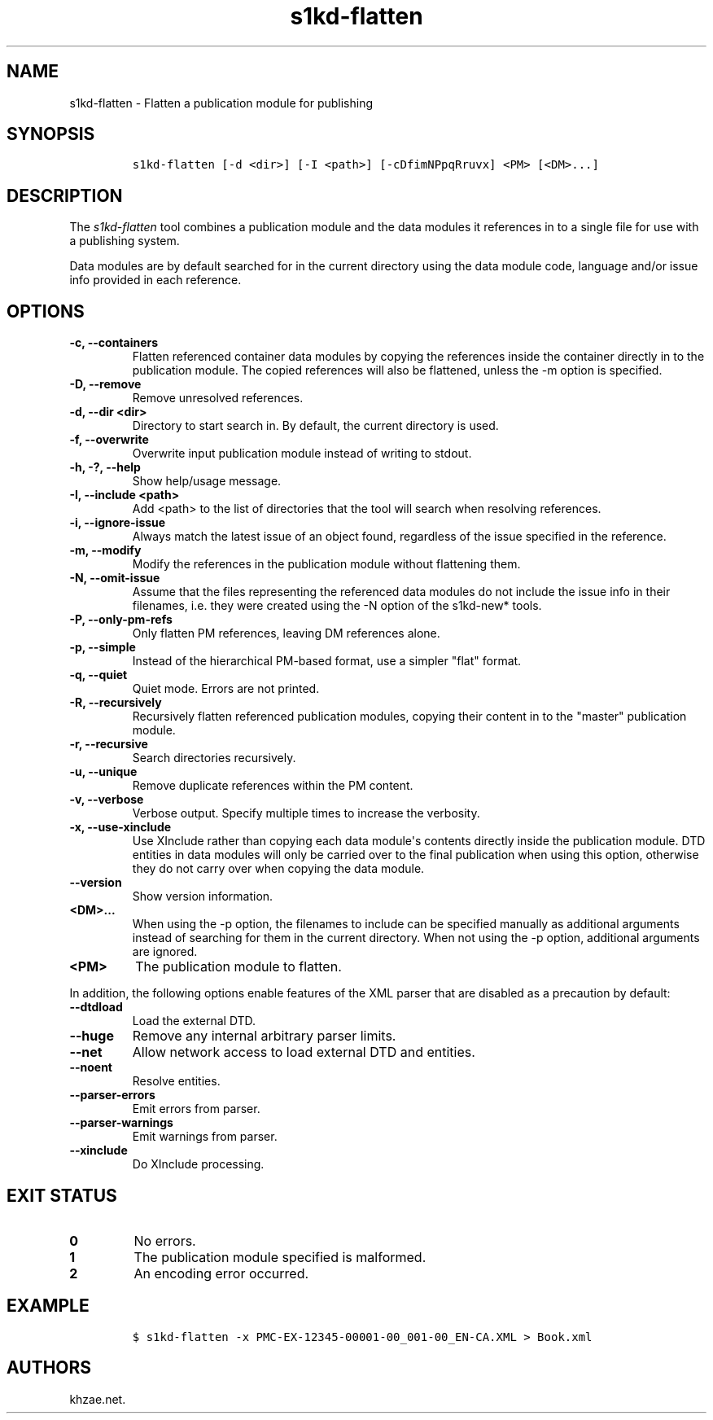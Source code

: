 .\" Automatically generated by Pandoc 2.3.1
.\"
.TH "s1kd\-flatten" "1" "2020\-05\-01" "" "s1kd\-tools"
.hy
.SH NAME
.PP
s1kd\-flatten \- Flatten a publication module for publishing
.SH SYNOPSIS
.IP
.nf
\f[C]
s1kd\-flatten\ [\-d\ <dir>]\ [\-I\ <path>]\ [\-cDfimNPpqRruvx]\ <PM>\ [<DM>...]
\f[]
.fi
.SH DESCRIPTION
.PP
The \f[I]s1kd\-flatten\f[] tool combines a publication module and the
data modules it references in to a single file for use with a publishing
system.
.PP
Data modules are by default searched for in the current directory using
the data module code, language and/or issue info provided in each
reference.
.SH OPTIONS
.TP
.B \-c, \-\-containers
Flatten referenced container data modules by copying the references
inside the container directly in to the publication module.
The copied references will also be flattened, unless the \-m option is
specified.
.RS
.RE
.TP
.B \-D, \-\-remove
Remove unresolved references.
.RS
.RE
.TP
.B \-d, \-\-dir <dir>
Directory to start search in.
By default, the current directory is used.
.RS
.RE
.TP
.B \-f, \-\-overwrite
Overwrite input publication module instead of writing to stdout.
.RS
.RE
.TP
.B \-h, \-?, \-\-help
Show help/usage message.
.RS
.RE
.TP
.B \-I, \-\-include <path>
Add <path> to the list of directories that the tool will search when
resolving references.
.RS
.RE
.TP
.B \-i, \-\-ignore\-issue
Always match the latest issue of an object found, regardless of the
issue specified in the reference.
.RS
.RE
.TP
.B \-m, \-\-modify
Modify the references in the publication module without flattening them.
.RS
.RE
.TP
.B \-N, \-\-omit\-issue
Assume that the files representing the referenced data modules do not
include the issue info in their filenames, i.e.
they were created using the \-N option of the s1kd\-new* tools.
.RS
.RE
.TP
.B \-P, \-\-only\-pm\-refs
Only flatten PM references, leaving DM references alone.
.RS
.RE
.TP
.B \-p, \-\-simple
Instead of the hierarchical PM\-based format, use a simpler "flat"
format.
.RS
.RE
.TP
.B \-q, \-\-quiet
Quiet mode.
Errors are not printed.
.RS
.RE
.TP
.B \-R, \-\-recursively
Recursively flatten referenced publication modules, copying their
content in to the "master" publication module.
.RS
.RE
.TP
.B \-r, \-\-recursive
Search directories recursively.
.RS
.RE
.TP
.B \-u, \-\-unique
Remove duplicate references within the PM content.
.RS
.RE
.TP
.B \-v, \-\-verbose
Verbose output.
Specify multiple times to increase the verbosity.
.RS
.RE
.TP
.B \-x, \-\-use\-xinclude
Use XInclude rather than copying each data module\[aq]s contents
directly inside the publication module.
DTD entities in data modules will only be carried over to the final
publication when using this option, otherwise they do not carry over
when copying the data module.
.RS
.RE
.TP
.B \-\-version
Show version information.
.RS
.RE
.TP
.B <DM>...
When using the \-p option, the filenames to include can be specified
manually as additional arguments instead of searching for them in the
current directory.
When not using the \-p option, additional arguments are ignored.
.RS
.RE
.TP
.B <PM>
The publication module to flatten.
.RS
.RE
.PP
In addition, the following options enable features of the XML parser
that are disabled as a precaution by default:
.TP
.B \-\-dtdload
Load the external DTD.
.RS
.RE
.TP
.B \-\-huge
Remove any internal arbitrary parser limits.
.RS
.RE
.TP
.B \-\-net
Allow network access to load external DTD and entities.
.RS
.RE
.TP
.B \-\-noent
Resolve entities.
.RS
.RE
.TP
.B \-\-parser\-errors
Emit errors from parser.
.RS
.RE
.TP
.B \-\-parser\-warnings
Emit warnings from parser.
.RS
.RE
.TP
.B \-\-xinclude
Do XInclude processing.
.RS
.RE
.SH EXIT STATUS
.TP
.B 0
No errors.
.RS
.RE
.TP
.B 1
The publication module specified is malformed.
.RS
.RE
.TP
.B 2
An encoding error occurred.
.RS
.RE
.SH EXAMPLE
.IP
.nf
\f[C]
$\ s1kd\-flatten\ \-x\ PMC\-EX\-12345\-00001\-00_001\-00_EN\-CA.XML\ >\ Book.xml
\f[]
.fi
.SH AUTHORS
khzae.net.
